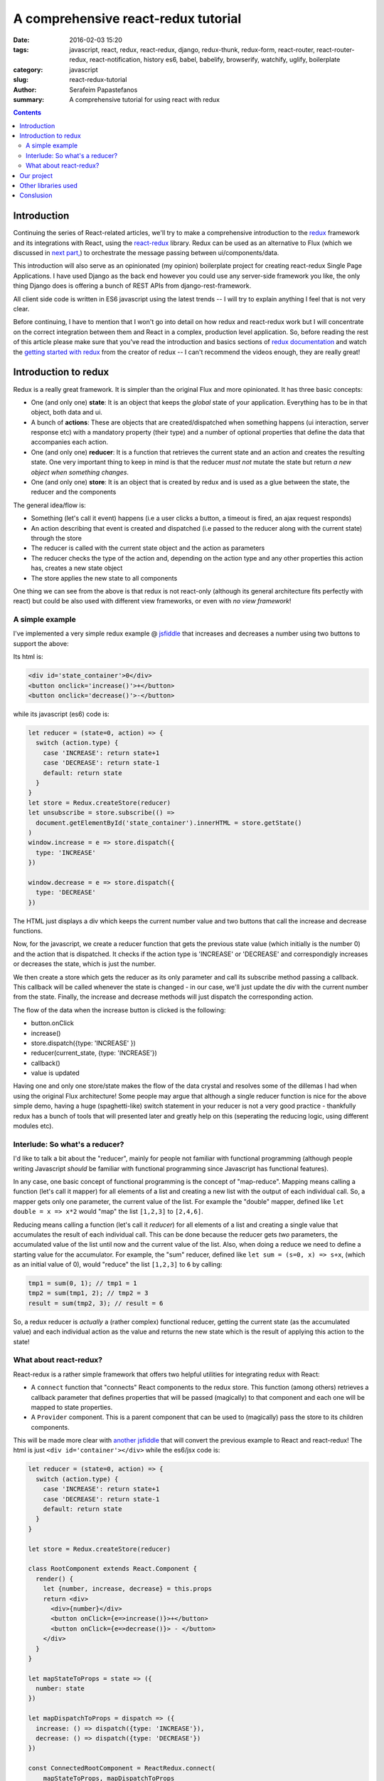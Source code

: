 A comprehensive react-redux tutorial
####################################

:date: 2016-02-03 15:20
:tags: javascript, react, redux, react-redux, django, redux-thunk, redux-form, react-router, react-router-redux, react-notification, history es6, babel, babelify, browserify, watchify, uglify, boilerplate
:category: javascript
:slug: react-redux-tutorial
:author: Serafeim Papastefanos
:summary: A comprehensive tutorial for using react with redux

.. contents::

Introduction
------------

Continuing the series of React-related articles, we'll try to make a comprehensive
introduction to the redux_ framework and its integrations with React, using the
react-redux_ library. Redux can be used as an alternative to Flux 
(which we discussed in `next part, <{filename}react-flux-tutorial.rst>`_)
to orchestrate the message passing between ui/components/data. 

This introduction will also serve as an opinionated (my opinion) boilerplate
project for creating react-redux Single Page Applications. I have used Django
as the back end however you could use any server-side framework you like,
the only thing Django does is offering a bunch of REST APIs from django-rest-framework.

All client side code is written in ES6 javascript using the latest trends -- I will
try to explain anything I feel that is not very clear.

Before continuing, I have to mention that I won't go into detail on how redux and
react-redux work but I will concentrate on the correct integration between them and
React in a complex, production level application. So, before reading the rest of
this article please make sure that you've read the introduction and basics sections
of `redux documentation`_ and watch the `getting started with redux`_ from the 
creator of redux -- I can't recommend the videos enough, they are really great!

Introduction to redux
---------------------

Redux is a really great framework. It is simpler than the original Flux and more opinionated.
It has three basic concepts:

- One (and only one) **state**: It is an object that keeps the *global* state of your application. Everything has to be in that object, both data and ui.
- A bunch of **actions**: These are objects that are created/dispatched when something happens (ui interaction, server response etc) with a mandatory property (their type) and a number of optional properties that define the data that accompanies each action.
- One (and only one) **reducer**: It is a function that retrieves the current state and an action and creates the resulting state. One very important thing to keep in mind is that the reducer *must not* mutate the state but return *a new object when something changes*.
- One (and only one) **store**: It is an object that is created by redux and is used as a glue between the state, the reducer and the components

The general idea/flow is:

- Something (let's call it event) happens (i.e a user clicks a button, a timeout is fired, an ajax request responds)
- An action describing that event is created and dispatched (i.e passed to the reducer along with the current state) through the store
- The reducer is called with the current state object and the action as parameters
- The reducer checks the type of the action and, depending on the action type and any other properties this action has, creates a new state object
- The store applies the new state to all components

One thing we can see from the above is that redux is not react-only (although its general architecture fits perfectly with react) but
could be also used with different view frameworks, or even with *no view framework*!

A simple example
================

I've implemented a very simple redux example @ jsfiddle_ that increases and decreases
a number using two buttons to support the above: 

Its html is: 

.. code::

  <div id='state_container'>0</div>
  <button onclick='increase()'>+</button>
  <button onclick='decrease()'>-</button>

while its javascript (es6) code is:

.. code:: 

  let reducer = (state=0, action) => {
    switch (action.type) {
      case 'INCREASE': return state+1
      case 'DECREASE': return state-1
      default: return state
    }
  }
  let store = Redux.createStore(reducer)
  let unsubscribe = store.subscribe(() => 
    document.getElementById('state_container').innerHTML = store.getState()
  )
  window.increase = e => store.dispatch({
    type: 'INCREASE'
  })

  window.decrease = e => store.dispatch({
    type: 'DECREASE'
  })

The HTML just displays a div which keeps the current number value
and two buttons that call the increase and decrease functions.

Now, for the javascript, we create a reducer function that
gets the previous state value (which initially is the number 0) and the
action that is dispatched. It checks if the action type is 'INCREASE'
or 'DECREASE' and correspondigly increases or decreases the state,
which is just the number.

We then create a store which gets the reducer as its only parameter
and call its subscribe method passing a callback. This callback will be
called whenever the state is changed - in our case, we'll just update
the div with the current number from the state. Finally, the increase
and decrease methods will just dispatch the corresponding action.

The flow of the data when the increase button is clicked is the following:

- button.onClick
- increase()
- store.dispatch({type: 'INCREASE' })
- reducer(current_state, {type: 'INCREASE'})
- callback()
- value is updated


Having one and only one store/state makes the flow of the data crystal and
resolves some of the dillemas I had when using the original Flux architecture!
Some people may argue that although a single reducer function is nice for
the above simple demo, having a huge (spaghetti-like) switch statement in
your reducer is not a very good practice - thankfully redux has a bunch
of tools that will presented later and greatly help on this (seperating the
reducing logic, using different modules etc).

Interlude: So what's a reducer?
===============================

I'd like to talk a bit about the "reducer", mainly for people not familiar with
functional programming (although people writing Javascript *should* be familiar
with functional programming since Javascript has functional features). 

In any case, one basic concept of functional programming is the concept of
"map-reduce". Mapping means calling a function (let's call it mapper)
for all elements of a list and creating a new list with the output of each 
individual call. So, a mapper gets only one parameter, the current value of
the list. For example the "double" mapper, defined like
``let double = x => x*2`` would "map" the list ``[1,2,3]`` to ``[2,4,6]``.

Reducing means calling a function (let's call it *reducer*) for all elements
of a list and creating a single value that accumulates the result of each 
individual call. This can be done because the reducer gets *two* parameters,
the accumulated value of the list until now and the current value of the list.
Also, when doing a reduce we need to define a starting value for the accumulator.
For example, the "sum" reducer, defined like ``let sum = (s=0, x) => s+x``, 
(which as an initial value of 0), would "reduce" the list ``[1,2,3]`` to ``6`` by calling:

.. code::

  tmp1 = sum(0, 1); // tmp1 = 1
  tmp2 = sum(tmp1, 2); // tmp2 = 3
  result = sum(tmp2, 3); // result = 6

So, a redux reducer is *actually* a (rather complex) functional reducer, getting the current
state (as the accumulated value) and each individual action as the value and
returns the new state which is the result of applying this action to the state!


What about react-redux?
=======================

React-redux is a rather simple framework that offers two helpful utilities for integrating
redux with React:

- A ``connect`` function that "connects" React components to the redux store. This function (among others) retrieves a callback parameter that defines properties that will be passed (magically) to that component and each one will be mapped to state properties.
- A ``Provider`` component. This is a parent component that can be used to (magically) pass the store to its children components.

This will be made more clear with `another jsfiddle`_ that will convert the previous example to React and
react-redux! The html is just ``<div id='container'></div>`` while the es6/jsx code is:

.. code::

    let reducer = (state=0, action) => {
      switch (action.type) {
        case 'INCREASE': return state+1
        case 'DECREASE': return state-1
        default: return state
      }
    }

    let store = Redux.createStore(reducer)

    class RootComponent extends React.Component {
      render() {
        let {number, increase, decrease} = this.props
        return <div>
          <div>{number}</div>
          <button onClick={e=>increase()}>+</button>
          <button onClick={e=>decrease()}> - </button>
        </div>
      }
    }

    let mapStateToProps = state => ({
      number: state
    })

    let mapDispatchToProps = dispatch => ({
      increase: () => dispatch({type: 'INCREASE'}),
      decrease: () => dispatch({type: 'DECREASE'})
    })

    const ConnectedRootComponent = ReactRedux.connect(
        mapStateToProps, mapDispatchToProps
    )(RootComponent)

    ReactDOM.render(
      <ReactRedux.Provider store={store}>
        <ConnectedRootComponent />
      </ReactRedux.Provider>,
      document.getElementById('container')
    )




As we can see, the reducer and store are the same as the non-react version. What is new is 
that I've added a React ``RootComponent`` that has two properties, one named ``number``
and one named ``dispatch`` that can be used to dispatch an action through the store. But how this
component retrieves these properties?

Using react-redux's ``connect`` function we create a new component, ``ConnnectedRootComponent`` 
which is a new component with the redux-enabled functionality. The ``connect()`` function takes
a bunch of optional arguments. I won't go into much detail since its a little complex (the `react-redux documentation`_
is clear enough), however in our example we have defined two objects named ``mapStateToProps`` and ``mapDispatchToProps``
which are passed to ``connect``. 

The ``mapStateToProps`` is a function that will be called whenever the store's state 
changes and should return an object whose attributes will be passed to the connected component. In our example,
an object with a number attribute having the current state (which don't forget that is just a number) as its value - 
that's why we can extract the ``number`` attribute from ``this.props`` when rendering. 

The ``mapDispatchToProps`` as we use it, once again returns an object whose attributes will be passed to the connected component.
The difference between this object and the one returned from ``mapStateToProps`` is that the ``mapDispatchToProps`` attributes
call actions (using the provided dispatch) while the ``mapStateToProps`` are state values. 

Now, in order for
the ``ConnectedRootComponent`` to *actually* have these properties that we passed through connect, it must 
be enclosed in a ``<Provider>`` parent component that will (magically) pass them to this component. Notice
that this is recursive so if we had something

.. code::

  <Provider store={store}>
    <Component1>
      <Component2>
        <ConnectedComponent>
        </ConnectedComponent>
      </Component2>
    </Component1>
  </Provider>

the ``<ConnectedComponent>`` would still get the props (dispatch + state slice) we mentioned above.

Of course, in our example, we could avoid using react-redux altogether, by passing the store directly
to ``<RootComponent>`` and subscibing to the store changes from the ``RootComponent``'s ``componentWillMount`` method, 
however the added-value of react-redux is that using ``connect`` and ``Provider`` we could pass dispatch and
state slices deep inside our component hierarchy without the need to explicitly pass the store
to each individual component and also that react-redux will make optimizations so that the
each connected component will be re-rendered only when needed (depending on the state slice it uses)
and not for every state change. Please be warned that this does not mean that you should connect everything
so that everything will have access to the global state and be able to dispatch actions. You should be very
careful to connect only the components that really need to be connected (redux calls them container components) 
and use ``mapStateToProps`` to  and pass dispatch and state as
properties to their children (which are called presentational components). Also, each connected component should receive only 
the part of the global state it
needs and not everything (so that each particular component will update only when needed and not for
every state update). The above is absolutely necessary if you want to crate re-usable (DRY) and
easily testable components. I'll discuss this a little more when
describing the sample project. 

Finally, notice how easy it is to create reusable container components using ``mapStateToProps`` and ``mapDispatchToProps``:
Both the way the component gets its state and calls its actions are defined through these two objects so you can create
as many connected objects as you want by passing different ``mapStateToProps`` and ``mapDispatchToProps``. 


Our project
-----------

Let's see an example of what we'll build:

.. image:: /images/ajax_fixed_data_tables.gif
  :alt: Our project
  :width: 600 px


Other libraries used
--------------------

React (and redux) have a big ecosystem of great libraries. Some of these have been used
for this project and will also be discussed:
  
- redux-thunk_: This is a *really* important add-on for redux that creates actions that can call other actions, or actions that can be called (dispatched) asynchronosuly. *Do not* use redux without it, especially if you want to use Ajax!
- redux-form_: A better way to use forms with react and redux. Always use it if you have non-trivial forms.
- react-router_: A library to create routes for single page applications with React
- react-router-redux_ (ex redux-simple-router): This library will help integrating react-router with redux
- history_: This is used bt react-router to crete the page history (so that back forward etc work)
- react-notification_: A simple react component to display notifications
  
  
Conslusion
----------

The above is a just a proof of concept of using FixedDataTable with asynchronously loaded server-side data. 
This of course could be used for small projects (I am already using it for an internal project) but I recommend
using the `flux architecture <{filename}react-flux-tutorial.rst>`_ for more complex projects. What this more or
less means is that a store component
should be developed that will actually keep the data for each row, and a ``fetchCompleted`` action should be 
dispatched when the ``fetch`` is finished instead of calling ``forceUpdate`` directly.

.. _redux: https://github.com/rackt/redux
.. _react-redux: https://github.com/rackt/react-redux
.. _`redux documentation`: http://rackt.org/redux/index.html
.. _`getting started with redux`: https://egghead.io/series/getting-started-with-redux
.. _history: https://github.com/rackt/history
.. _react-notification: https://github.com/pburtchaell/react-notification
.. _react-router: https://github.com/rackt/react-router
.. _react-router-redux: https://github.com/rackt/react-router-redux
.. _redux-form: https://github.com/erikras/redux-form
.. _redux-thunk: https://github.com/gaearon/redux-thunk
.. _jsfiddle: https://jsfiddle.net/8aba3sp6/
.. _`another jsfiddle`: https://jsfiddle.net/8aba3sp6/1/
.. _`react-redux documentation`: https://github.com/rackt/react-redux/blob/master/docs/api.md#connectmapstatetoprops-mapdispatchtoprops-mergeprops-options